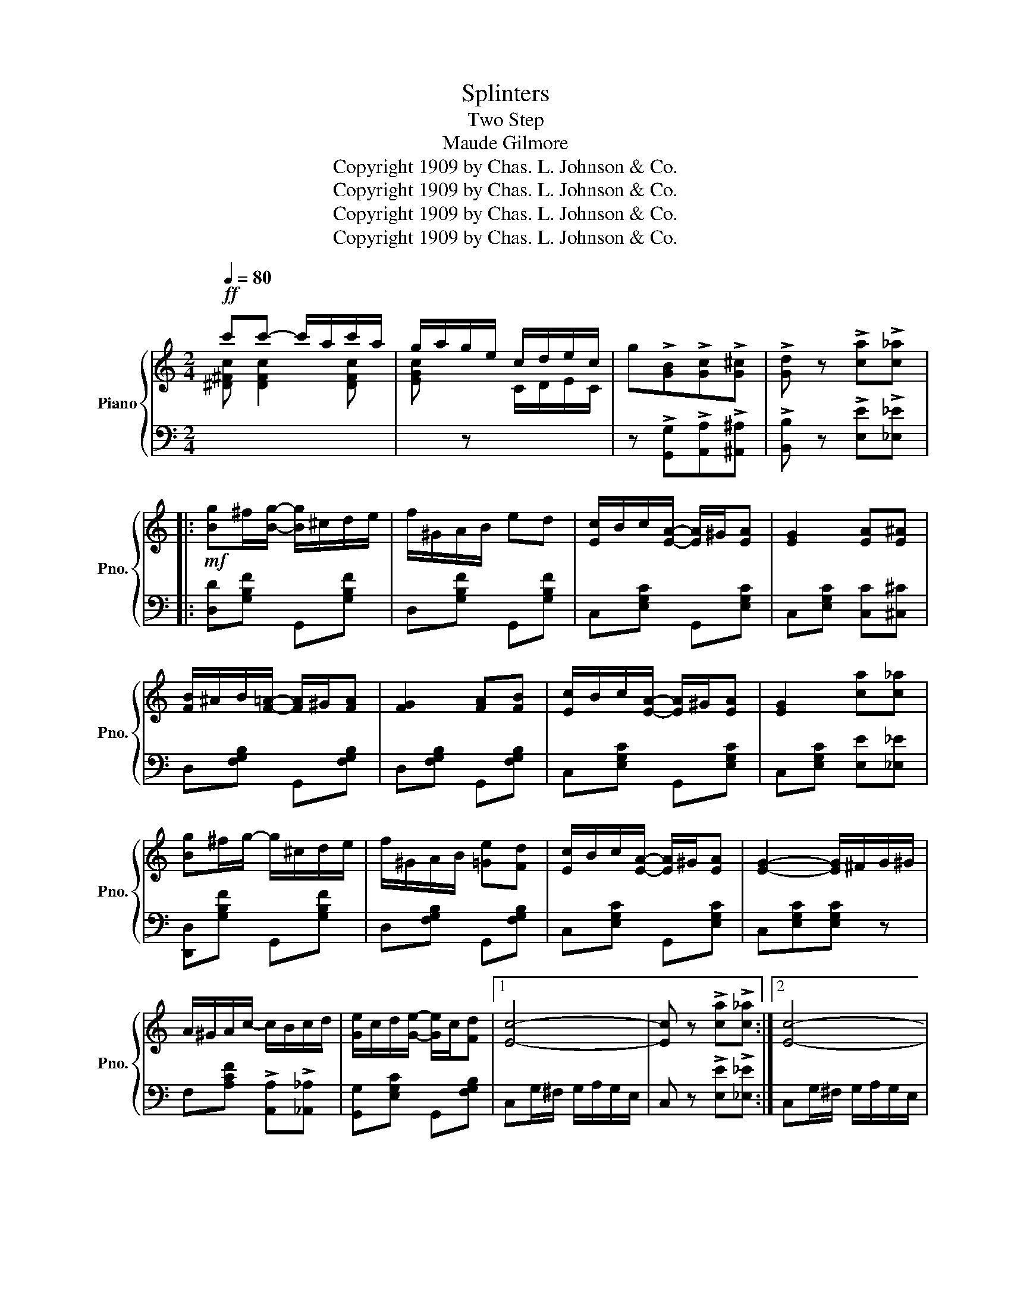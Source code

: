 X:1
T:Splinters
T:Two Step
T:Maude Gilmore
T:Copyright 1909 by Chas. L. Johnson &amp; Co.
T:Copyright 1909 by Chas. L. Johnson &amp; Co.
T:Copyright 1909 by Chas. L. Johnson &amp; Co.
T:Copyright 1909 by Chas. L. Johnson &amp; Co.
Z:Copyright 1909 by Chas. L. Johnson & Co.
%%score { 1 | 2 }
L:1/8
Q:1/4=80
M:2/4
K:C
V:1 treble nm="Piano" snm="Pno."
V:2 bass 
V:1
!ff! c'c'- c'/a/c'/a/ | g/a/g/e/ c/d/e/c/ | g!>![GB]!>![Gc]!>![G^c] | !>![Gd] z !>![ca]!>![c_a] |: %4
!mf! [Bg]^f/[Bg]/- [Bg]/^c/d/e/ | f/^G/A/B/ ed | [Ec]/B/c/[EA]/- [EA]/^G/[EA] | [EG]2 [EA][E^A] | %8
 [FB]/^A/B/[F=A]/- [FA]/^G/[FA] | [FG]2 [FA][FB] | [Ec]/B/c/[EA]/- [EA]/^G/[EA] | [EG]2 [ca][c_a] | %12
 [Bg]^f/g/- g/^c/d/e/ | f/^G/A/B/ [=Ge][Fd] | [Ec]/B/c/[EA]/- [EA]/^G/[EA] | [EG]2- [EG]/^F/G/^G/ | %16
 A/^G/A/c/- c/B/c/d/ | [Ge]/c/d/[Ge]/- [Ge]/c/[Fd] |1 [Ec]4- | [Ec] z !>![ca]!>![c_a] :|2 [Ec]4- | %21
 [Ec] z [cec'] z |:!ff! [EAce]2 [Acea]2- | [Acea]A/B/ c/A/B/c/ | B/^A/B/E/- E/^D/E/^G/ | %25
 B/^A/B/E/- E/^D/E/^G/ | [E^GB]2 [Gde]2- | [Gde][^Gd][Gc][GB] | c/B/c/A/- A/^G/A/B/ | %29
 c/B/c/A/- A/^G/A/B/ | [FA]2 [Af]2- | [Af]f/e/ [Af][cfa] | [ceg]/^f/g/[ce]/- [ce]/^d/[ce] | %33
 g/^f/g/[ce]/- [ce]/^d/[ce] | [Bg]2 [Bd]2- | [Bd][Af] [Ge]<[Fd] |1 [Ec]4- | [Ec] z !>![E^Ge]2 :|2 %38
 [Ec]4- | [Ec] z !>![ca]!>![c_a] ||!mf! [Bg]^f/[Bg]/- [Bg]/^c/d/e/ | f/^G/A/B/ ed | %42
 [Ec]/B/c/[EA]/- [EA]/^G/[EA] | [EG]2 [EA][E^A] | [FB]/^A/B/[F=A]/- [FA]/^G/[FA] | [FG]2 [FA][FB] | %46
 [Ec]/B/c/[EA]/- [EA]/^G/[EA] | [EG]2 !>![ca]!>![c_a] | [Bg]^f/g/- g/^c/d/e/ | %49
 f/^G/A/B/ [=Ge][Fd] | [Ec]/B/c/[EA]/- [EA]/^G/[EA] | [EG]2- [EG]/^F/G/^G/ | A/^G/A/c/- c/B/c/d/ | %53
 [Ge]/c/d/[Ge]/- [Ge]/c/[Fd] | [Ec]4- | [Ec] z [cec'] z |: %56
[K:F]"^Trio"!mf! c'/=b/c'/^c'/ d'/=c'/_b/a/ | g/^f/g/^g/ a/=g/e/c/ | f/e/f/d/ c/=B/c/^c/ | %59
 d/=c/A/F/ DC | E2 [EBc]2- | [EBc]/=B/c/d/ c/_B/A/G/ | F[Fcf] [F=Be][FBd] | [Fc]4 | %64
 c'/=b/c'/^c'/ d'/=c'/_b/a/ | g/^f/g/^g/ a/=g/e/c/ | f/e/f/d/ c/=B/c/^c/ | d/=c/A/F/ DC | %68
 D/^F/A/c/ [Fc_e][Fcd] | D/G/B/d/ [F=B=e][FBd] | c/=B/c/d/ c/_B/A/G/ |1 FF/G/ A/c/f/a/ :|2 %72
 F z !>![fd']!>![f_d'] |:!ff! [ec']=b/[ec'-]/ c'/^f/g/a/ | b/^c/d/e/ [ea][eg] | %75
 [Af]/e/f/[Ad]/- [Ad]/^c/[Ad] | [Ac]2 [Ad][A^d] | [Be]/^d/e/[B=d]/- [Bd]/^c/[Bd] | [Bc]2 [Bd][Be] | %79
 [Af]/e/f/[Ad]/- [Ad]/^c/[Ad] | [Ac]2 !>![fd']!>![f_d'] | [ec']=b/[ec']/- [ec']/^f/g/a/ | %82
 b/^c/d/e/ [ea][eg] | [Af]/e/f/[Ad]/- [Ad]/^c/[Ad] | [Ac]2- [Ac]/=B/c/^c/ | d/^c/d/f/- f/e/f/g/ | %86
 [ca]/f/g/[ca]/- [ca]/f/[Bg] |1 [Af]4- | [Af] z [fd'][f_d'] :|2 [Af]4- | [Af] z [faf'] z |] %91
V:2
[I:staff -1] [^D^Fc] [DFc]2 [DFc] | [EGc][I:staff +1] z[I:staff -1] C/D/E/C/ | %2
[I:staff +1] z !>![G,,G,]!>![A,,A,]!>![^A,,^A,] | !>![B,,B,] z !>![E,E]!>![_E,_E] |: %4
 [D,D][G,B,F] G,,[G,B,F] | D,[G,B,F] G,,[G,B,F] | C,[E,G,C] G,,[E,G,C] | C,[E,G,C] [C,C][^C,^C] | %8
 D,[F,G,B,] G,,[F,G,B,] | D,[F,G,B,] G,,[F,G,B,] | C,[E,G,C] G,,[E,G,C] | C,[E,G,C] [E,E][_E,_E] | %12
 [D,,D,][G,B,F] G,,[G,B,F] | D,[F,G,B,] G,,[F,G,B,] | C,[E,G,C] G,,[E,G,C] | C,[E,G,C][E,G,C] z | %16
 F,[A,CF] !>![A,,A,]!>![_A,,_A,] | [G,,G,][E,G,C] G,,[F,G,B,] |1 C,G,/^F,/ G,/A,/G,/E,/ | %19
 C, z !>![E,E]!>![_E,_E] :|2 C,G,/^F,/ G,/A,/G,/E,/ | C, z [C,,C,] z |: A,,[E,A,C] E,,[E,A,C] | %23
 A,,[E,A,C] E,,[E,A,C] | ^G,,[E,^G,D] E,,[E,G,D] | ^G,,[E,^G,D] E,,[E,G,D] | %26
 ^G,,[E,^G,D] E,,[E,G,D] | B,,[E,^G,D] E,,[E,G,D] | A,,[E,A,C] E,,[E,A,C] | A,,[E,A,C] E,,[E,A,C] | %30
 F,[A,CF] C,[A,CF] | F,[A,CF] C,[A,CF] | C,[G,CE] G,,[G,CE] | C,[G,CE] G,,[G,CE] | %34
 D,[G,B,F] G,,[G,B,F] | D,[G,B,F] G,,[F,G,B,] |1 [C,C][A,,A,] [G,,G,][E,,E,] | %37
 [C,,C,] z !>![E,,E,]2 :|2 [C,C][A,,A,] [G,,G,][E,,E,] | [C,,C,] z !>![E,E]!>![_E,_E] || %40
 [D,D][G,B,F] G,,[G,B,F] | D,[G,B,F] G,,[G,B,F] | C,[E,G,C] G,,[E,G,C] | C,[E,G,C] [C,C][^C,^C] | %44
 D,[F,G,B,] G,,[F,G,B,] | D,[F,G,B,] G,,[F,G,B,] | C,[E,G,C] G,,[E,G,C] | %47
 C,[E,G,C] !>![E,E]!>![_E,_E] | [D,,D,][G,B,F] G,,[G,B,F] | D,[F,G,B,] G,,[F,G,B,] | %50
 C,[E,G,C] G,,[E,G,C] | C,[E,G,C][E,G,C] z | F,[A,CF] !>![A,,A,]!>![_A,,_A,] | %53
 [G,,G,][E,G,C] G,,[F,G,B,] | C,G,/^F,/ G,/A,/G,/E,/ | C, z [C,,C,] z |:[K:F] G,[B,CE] C,[B,CE] | %57
 E,[B,CE] C,[B,CE] | F,[A,CF] C,[A,CF] | F,[A,C] [=B,,^G,][C,A,] | G,,[C,E,B,] C,,[C,E,B,] | %61
 G,,[C,E,B,] C,,[C,E,B,] | [F,,F,][A,,A,] [^G,,^G,][G,,G,] | [A,,A,][=F,,=F,][D,,D,][C,,C,] | %64
 G,[B,CE] C,[B,CE] | E,[B,CE] C,[B,CE] | F,[A,CF] C,[A,CF] | F,[A,C] [=B,,^G,][C,A,] | %68
 A,,[D,^F,C] D,,[D,F,C] | G,,[D,G,B,] [^G,,^G,][G,,G,] | [A,,A,][F,A,C] C,[B,CE] |1 %71
 [F,A,C] z z2 :|2 [F,A,C] z !>![A,,A,]!>![_A,,_A,] |: [G,,G,][B,CE] C,[B,CE] | G,[B,CE] C,[B,CE] | %75
 F,[A,CF] C,[A,CF] | F,[A,CF] [G,,G,][^G,,^G,] | [G,,G,][B,CE] C,[B,CE] | G,[B,CE] C,[B,CE] | %79
 F,[A,CF] C,[A,CF] | F,[A,CF] !>![A,,A,]!>![_A,,_A,] | [G,,G,][B,CE] C,[B,CE] | G,[B,CE] C,[B,CE] | %83
 F,[A,CF] C,[A,CF] | F,[A,CF][A,CF] z | B,,[F,B,D] !>![D,D]!>![_D,_D] | [C,C][A,CF] C,[B,CE] |1 %87
 F,C/=B,/ C/D/C/A,/ | F, z [A,,A,][A,,_A,] :|2 F,C/=B,/ C/D/C/A,/ | F, z [F,,F,] z |] %91

